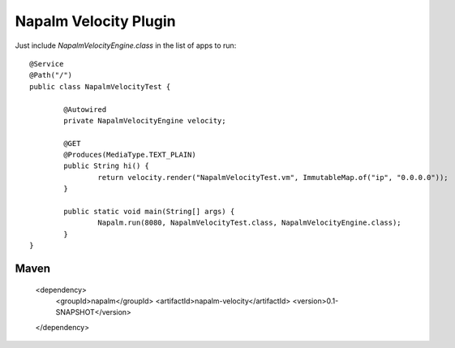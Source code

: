 Napalm Velocity Plugin
======================

Just include *NapalmVelocityEngine.class* in the list of apps to run::

	@Service
	@Path("/")
	public class NapalmVelocityTest {
	
		@Autowired
		private NapalmVelocityEngine velocity;
	
		@GET
		@Produces(MediaType.TEXT_PLAIN)
		public String hi() {
			return velocity.render("NapalmVelocityTest.vm", ImmutableMap.of("ip", "0.0.0.0"));
		}
	
		public static void main(String[] args) {
			Napalm.run(8080, NapalmVelocityTest.class, NapalmVelocityEngine.class);
		}
	}
	
	
Maven
^^^^^

    <dependency> 
            <groupId>napalm</groupId> 
            <artifactId>napalm-velocity</artifactId> 
            <version>0.1-SNAPSHOT</version> 
    </dependency>

